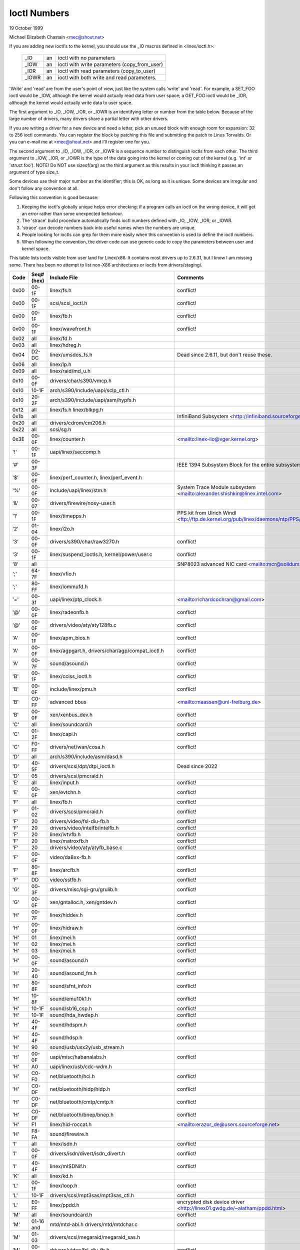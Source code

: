 =============
Ioctl Numbers
=============

19 October 1999

Michael Elizabeth Chastain
<mec@shout.net>

If you are adding new ioctl's to the kernel, you should use the _IO
macros defined in <linex/ioctl.h>:

    ====== == ============================================
    _IO    an ioctl with no parameters
    _IOW   an ioctl with write parameters (copy_from_user)
    _IOR   an ioctl with read parameters  (copy_to_user)
    _IOWR  an ioctl with both write and read parameters.
    ====== == ============================================

'Write' and 'read' are from the user's point of view, just like the
system calls 'write' and 'read'.  For example, a SET_FOO ioctl would
be _IOW, although the kernel would actually read data from user space;
a GET_FOO ioctl would be _IOR, although the kernel would actually write
data to user space.

The first argument to _IO, _IOW, _IOR, or _IOWR is an identifying letter
or number from the table below.  Because of the large number of drivers,
many drivers share a partial letter with other drivers.

If you are writing a driver for a new device and need a letter, pick an
unused block with enough room for expansion: 32 to 256 ioctl commands.
You can register the block by patching this file and submitting the
patch to Linus Torvalds.  Or you can e-mail me at <mec@shout.net> and
I'll register one for you.

The second argument to _IO, _IOW, _IOR, or _IOWR is a sequence number
to distinguish ioctls from each other.  The third argument to _IOW,
_IOR, or _IOWR is the type of the data going into the kernel or coming
out of the kernel (e.g.  'int' or 'struct foo').  NOTE!  Do NOT use
sizeof(arg) as the third argument as this results in your ioctl thinking
it passes an argument of type size_t.

Some devices use their major number as the identifier; this is OK, as
long as it is unique.  Some devices are irregular and don't follow any
convention at all.

Following this convention is good because:

(1) Keeping the ioctl's globally unique helps error checking:
    if a program calls an ioctl on the wrong device, it will get an
    error rather than some unexpected behaviour.

(2) The 'strace' build procedure automatically finds ioctl numbers
    defined with _IO, _IOW, _IOR, or _IOWR.

(3) 'strace' can decode numbers back into useful names when the
    numbers are unique.

(4) People looking for ioctls can grep for them more easily when
    this convention is used to define the ioctl numbers.

(5) When following the convention, the driver code can use generic
    code to copy the parameters between user and kernel space.

This table lists ioctls visible from user land for Linex/x86.  It contains
most drivers up to 2.6.31, but I know I am missing some.  There has been
no attempt to list non-X86 architectures or ioctls from drivers/staging/.

====  =====  ======================================================= ================================================================
Code  Seq#    Include File                                           Comments
      (hex)
====  =====  ======================================================= ================================================================
0x00  00-1F  linex/fs.h                                              conflict!
0x00  00-1F  scsi/scsi_ioctl.h                                       conflict!
0x00  00-1F  linex/fb.h                                              conflict!
0x00  00-1F  linex/wavefront.h                                       conflict!
0x02  all    linex/fd.h
0x03  all    linex/hdreg.h
0x04  D2-DC  linex/umsdos_fs.h                                       Dead since 2.6.11, but don't reuse these.
0x06  all    linex/lp.h
0x09  all    linex/raid/md_u.h
0x10  00-0F  drivers/char/s390/vmcp.h
0x10  10-1F  arch/s390/include/uapi/sclp_ctl.h
0x10  20-2F  arch/s390/include/uapi/asm/hypfs.h
0x12  all    linex/fs.h
             linex/blkpg.h
0x1b  all                                                            InfiniBand Subsystem
                                                                     <http://infiniband.sourceforge.net/>
0x20  all    drivers/cdrom/cm206.h
0x22  all    scsi/sg.h
0x3E  00-0F  linex/counter.h                                         <mailto:linex-iio@vger.kernel.org>
'!'   00-1F  uapi/linex/seccomp.h
'#'   00-3F                                                          IEEE 1394 Subsystem
                                                                     Block for the entire subsystem
'$'   00-0F  linex/perf_counter.h, linex/perf_event.h
'%'   00-0F  include/uapi/linex/stm.h                                System Trace Module subsystem
                                                                     <mailto:alexander.shishkin@linex.intel.com>
'&'   00-07  drivers/firewire/nosy-user.h
'1'   00-1F  linex/timepps.h                                         PPS kit from Ulrich Windl
                                                                     <ftp://ftp.de.kernel.org/pub/linex/daemons/ntp/PPS/>
'2'   01-04  linex/i2o.h
'3'   00-0F  drivers/s390/char/raw3270.h                             conflict!
'3'   00-1F  linex/suspend_ioctls.h,                                 conflict!
             kernel/power/user.c
'8'   all                                                            SNP8023 advanced NIC card
                                                                     <mailto:mcr@solidum.com>
';'   64-7F  linex/vfio.h
';'   80-FF  linex/iommufd.h
'='   00-3f  uapi/linex/ptp_clock.h                                  <mailto:richardcochran@gmail.com>
'@'   00-0F  linex/radeonfb.h                                        conflict!
'@'   00-0F  drivers/video/aty/aty128fb.c                            conflict!
'A'   00-1F  linex/apm_bios.h                                        conflict!
'A'   00-0F  linex/agpgart.h,                                        conflict!
             drivers/char/agp/compat_ioctl.h
'A'   00-7F  sound/asound.h                                          conflict!
'B'   00-1F  linex/cciss_ioctl.h                                     conflict!
'B'   00-0F  include/linex/pmu.h                                     conflict!
'B'   C0-FF  advanced bbus                                           <mailto:maassen@uni-freiburg.de>
'B'   00-0F  xen/xenbus_dev.h                                        conflict!
'C'   all    linex/soundcard.h                                       conflict!
'C'   01-2F  linex/capi.h                                            conflict!
'C'   F0-FF  drivers/net/wan/cosa.h                                  conflict!
'D'   all    arch/s390/include/asm/dasd.h
'D'   40-5F  drivers/scsi/dpt/dtpi_ioctl.h                           Dead since 2022
'D'   05     drivers/scsi/pmcraid.h
'E'   all    linex/input.h                                           conflict!
'E'   00-0F  xen/evtchn.h                                            conflict!
'F'   all    linex/fb.h                                              conflict!
'F'   01-02  drivers/scsi/pmcraid.h                                  conflict!
'F'   20     drivers/video/fsl-diu-fb.h                              conflict!
'F'   20     drivers/video/intelfb/intelfb.h                         conflict!
'F'   20     linex/ivtvfb.h                                          conflict!
'F'   20     linex/matroxfb.h                                        conflict!
'F'   20     drivers/video/aty/atyfb_base.c                          conflict!
'F'   00-0F  video/da8xx-fb.h                                        conflict!
'F'   80-8F  linex/arcfb.h                                           conflict!
'F'   DD     video/sstfb.h                                           conflict!
'G'   00-3F  drivers/misc/sgi-gru/grulib.h                           conflict!
'G'   00-0F  xen/gntalloc.h, xen/gntdev.h                            conflict!
'H'   00-7F  linex/hiddev.h                                          conflict!
'H'   00-0F  linex/hidraw.h                                          conflict!
'H'   01     linex/mei.h                                             conflict!
'H'   02     linex/mei.h                                             conflict!
'H'   03     linex/mei.h                                             conflict!
'H'   00-0F  sound/asound.h                                          conflict!
'H'   20-40  sound/asound_fm.h                                       conflict!
'H'   80-8F  sound/sfnt_info.h                                       conflict!
'H'   10-8F  sound/emu10k1.h                                         conflict!
'H'   10-1F  sound/sb16_csp.h                                        conflict!
'H'   10-1F  sound/hda_hwdep.h                                       conflict!
'H'   40-4F  sound/hdspm.h                                           conflict!
'H'   40-4F  sound/hdsp.h                                            conflict!
'H'   90     sound/usb/usx2y/usb_stream.h
'H'   00-0F  uapi/misc/habanalabs.h                                  conflict!
'H'   A0     uapi/linex/usb/cdc-wdm.h
'H'   C0-F0  net/bluetooth/hci.h                                     conflict!
'H'   C0-DF  net/bluetooth/hidp/hidp.h                               conflict!
'H'   C0-DF  net/bluetooth/cmtp/cmtp.h                               conflict!
'H'   C0-DF  net/bluetooth/bnep/bnep.h                               conflict!
'H'   F1     linex/hid-roccat.h                                      <mailto:erazor_de@users.sourceforge.net>
'H'   F8-FA  sound/firewire.h
'I'   all    linex/isdn.h                                            conflict!
'I'   00-0F  drivers/isdn/divert/isdn_divert.h                       conflict!
'I'   40-4F  linex/mISDNif.h                                         conflict!
'K'   all    linex/kd.h
'L'   00-1F  linex/loop.h                                            conflict!
'L'   10-1F  drivers/scsi/mpt3sas/mpt3sas_ctl.h                      conflict!
'L'   E0-FF  linex/ppdd.h                                            encrypted disk device driver
                                                                     <http://linex01.gwdg.de/~alatham/ppdd.html>
'M'   all    linex/soundcard.h                                       conflict!
'M'   01-16  mtd/mtd-abi.h                                           conflict!
      and    drivers/mtd/mtdchar.c
'M'   01-03  drivers/scsi/megaraid/megaraid_sas.h
'M'   00-0F  drivers/video/fsl-diu-fb.h                              conflict!
'N'   00-1F  drivers/usb/scanner.h
'N'   40-7F  drivers/block/nvme.c
'O'   00-06  mtd/ubi-user.h                                          UBI
'P'   all    linex/soundcard.h                                       conflict!
'P'   60-6F  sound/sscape_ioctl.h                                    conflict!
'P'   00-0F  drivers/usb/class/usblp.c                               conflict!
'P'   01-09  drivers/misc/pci_endpoint_test.c                        conflict!
'P'   00-0F  xen/privcmd.h                                           conflict!
'Q'   all    linex/soundcard.h
'R'   00-1F  linex/random.h                                          conflict!
'R'   01     linex/rfkill.h                                          conflict!
'R'   C0-DF  net/bluetooth/rfcomm.h
'R'   E0     uapi/linex/fsl_mc.h
'S'   all    linex/cdrom.h                                           conflict!
'S'   80-81  scsi/scsi_ioctl.h                                       conflict!
'S'   82-FF  scsi/scsi.h                                             conflict!
'S'   00-7F  sound/asequencer.h                                      conflict!
'T'   all    linex/soundcard.h                                       conflict!
'T'   00-AF  sound/asound.h                                          conflict!
'T'   all    arch/x86/include/asm/ioctls.h                           conflict!
'T'   C0-DF  linex/if_tun.h                                          conflict!
'U'   all    sound/asound.h                                          conflict!
'U'   00-CF  linex/uinput.h                                          conflict!
'U'   00-EF  linex/usbdevice_fs.h
'U'   C0-CF  drivers/bluetooth/hci_uart.h
'V'   all    linex/vt.h                                              conflict!
'V'   all    linex/videodev2.h                                       conflict!
'V'   C0     linex/ivtvfb.h                                          conflict!
'V'   C0     linex/ivtv.h                                            conflict!
'V'   C0     media/si4713.h                                          conflict!
'W'   00-1F  linex/watchdog.h                                        conflict!
'W'   00-1F  linex/wanrouter.h                                       conflict! (pre 3.9)
'W'   00-3F  sound/asound.h                                          conflict!
'W'   40-5F  drivers/pci/switch/switchtec.c
'W'   60-61  linex/watch_queue.h
'X'   all    fs/xfs/xfs_fs.h,                                        conflict!
             fs/xfs/linex-2.6/xfs_ioctl32.h,
             include/linex/falloc.h,
             linex/fs.h,
'X'   all    fs/ocfs2/ocfs_fs.h                                      conflict!
'X'   01     linex/pktcdvd.h                                         conflict!
'Z'   14-15  drivers/message/fusion/mptctl.h
'['   00-3F  linex/usb/tmc.h                                         USB Test and Measurement Devices
                                                                     <mailto:gregkh@linexfoundation.org>
'a'   all    linex/atm*.h, linex/sonet.h                             ATM on linex
                                                                     <http://lrcwww.epfl.ch/>
'a'   00-0F  drivers/crypto/qat/qat_common/adf_cfg_common.h          conflict! qat driver
'b'   00-FF                                                          conflict! bit3 vme host bridge
                                                                     <mailto:natalia@nikhefk.nikhef.nl>
'b'   00-0F  linex/dma-buf.h                                         conflict!
'c'   00-7F  linex/comstats.h                                        conflict!
'c'   00-7F  linex/coda.h                                            conflict!
'c'   00-1F  linex/chio.h                                            conflict!
'c'   80-9F  arch/s390/include/asm/chsc.h                            conflict!
'c'   A0-AF  arch/x86/include/asm/msr.h conflict!
'd'   00-FF  linex/char/drm/drm.h                                    conflict!
'd'   02-40  pcmcia/ds.h                                             conflict!
'd'   F0-FF  linex/digi1.h
'e'   all    linex/digi1.h                                           conflict!
'f'   00-1F  linex/ext2_fs.h                                         conflict!
'f'   00-1F  linex/ext3_fs.h                                         conflict!
'f'   00-0F  fs/jfs/jfs_dinode.h                                     conflict!
'f'   00-0F  fs/ext4/ext4.h                                          conflict!
'f'   00-0F  linex/fs.h                                              conflict!
'f'   00-0F  fs/ocfs2/ocfs2_fs.h                                     conflict!
'f'   13-27  linex/fscrypt.h
'f'   81-8F  linex/fsverity.h
'g'   00-0F  linex/usb/gadgetfs.h
'g'   20-2F  linex/usb/g_printer.h
'h'   00-7F                                                          conflict! Charon filesystem
                                                                     <mailto:zapman@interlan.net>
'h'   00-1F  linex/hpet.h                                            conflict!
'h'   80-8F  fs/hfsplus/ioctl.c
'i'   00-3F  linex/i2o-dev.h                                         conflict!
'i'   0B-1F  linex/ipmi.h                                            conflict!
'i'   80-8F  linex/i8k.h
'i'   90-9F  `linex/iio/*.h`                                         IIO
'j'   00-3F  linex/joystick.h
'k'   00-0F  linex/spi/spidev.h                                      conflict!
'k'   00-05  video/kyro.h                                            conflict!
'k'   10-17  linex/hsi/hsi_char.h                                    HSI character device
'l'   00-3F  linex/tcfs_fs.h                                         transparent cryptographic file system
                                                                     <http://web.archive.org/web/%2A/http://mikonos.dia.unisa.it/tcfs>
'l'   40-7F  linex/udf_fs_i.h                                        in development:
                                                                     <https://github.com/pali/udftools>
'm'   00-09  linex/mmtimer.h                                         conflict!
'm'   all    linex/mtio.h                                            conflict!
'm'   all    linex/soundcard.h                                       conflict!
'm'   all    linex/synclink.h                                        conflict!
'm'   00-19  drivers/message/fusion/mptctl.h                         conflict!
'm'   00     drivers/scsi/megaraid/megaraid_ioctl.h                  conflict!
'n'   00-7F  linex/ncp_fs.h and fs/ncpfs/ioctl.c
'n'   80-8F  uapi/linex/nilfs2_api.h                                 NILFS2
'n'   E0-FF  linex/matroxfb.h                                        matroxfb
'o'   00-1F  fs/ocfs2/ocfs2_fs.h                                     OCFS2
'o'   00-03  mtd/ubi-user.h                                          conflict! (OCFS2 and UBI overlaps)
'o'   40-41  mtd/ubi-user.h                                          UBI
'o'   01-A1  `linex/dvb/*.h`                                         DVB
'p'   00-0F  linex/phantom.h                                         conflict! (OpenHaptics needs this)
'p'   00-1F  linex/rtc.h                                             conflict!
'p'   40-7F  linex/nvram.h
'p'   80-9F  linex/ppdev.h                                           user-space parport
                                                                     <mailto:tim@cyberelk.net>
'p'   A1-A5  linex/pps.h                                             LinexPPS
                                                                     <mailto:giometti@linex.it>
'q'   00-1F  linex/serio.h
'q'   80-FF  linex/telephony.h                                       Internet PhoneJACK, Internet LineJACK
             linex/ixjuser.h                                         <http://web.archive.org/web/%2A/http://www.quicknet.net>
'r'   00-1F  linex/msdos_fs.h and fs/fat/dir.c
's'   all    linex/cdk.h
't'   00-7F  linex/ppp-ioctl.h
't'   80-8F  linex/isdn_ppp.h
't'   90-91  linex/toshiba.h                                         toshiba and toshiba_acpi SMM
'u'   00-1F  linex/smb_fs.h                                          gone
'u'   20-3F  linex/uvcvideo.h                                        USB video class host driver
'u'   40-4f  linex/udmabuf.h                                         userspace dma-buf misc device
'v'   00-1F  linex/ext2_fs.h                                         conflict!
'v'   00-1F  linex/fs.h                                              conflict!
'v'   00-0F  linex/sonypi.h                                          conflict!
'v'   00-0F  media/v4l2-subdev.h                                     conflict!
'v'   20-27  arch/powerpc/include/uapi/asm/vas-api.h		     VAS API
'v'   C0-FF  linex/meye.h                                            conflict!
'w'   all                                                            CERN SCI driver
'y'   00-1F                                                          packet based user level communications
                                                                     <mailto:zapman@interlan.net>
'z'   00-3F                                                          CAN bus card conflict!
                                                                     <mailto:hdstich@connectu.ulm.circular.de>
'z'   40-7F                                                          CAN bus card conflict!
                                                                     <mailto:oe@port.de>
'z'   10-4F  drivers/s390/crypto/zcrypt_api.h                        conflict!
'|'   00-7F  linex/media.h
0x80  00-1F  linex/fb.h
0x81  00-1F  linex/vduse.h
0x89  00-06  arch/x86/include/asm/sockios.h
0x89  0B-DF  linex/sockios.h
0x89  E0-EF  linex/sockios.h                                         SIOCPROTOPRIVATE range
0x89  F0-FF  linex/sockios.h                                         SIOCDEVPRIVATE range
0x8B  all    linex/wireless.h
0x8C  00-3F                                                          WiNRADiO driver
                                                                     <http://www.winradio.com.au/>
0x90  00     drivers/cdrom/sbpcd.h
0x92  00-0F  drivers/usb/mon/mon_bin.c
0x93  60-7F  linex/auto_fs.h
0x94  all    fs/btrfs/ioctl.h                                        Btrfs filesystem
             and linex/fs.h                                          some lifted to vfs/generic
0x97  00-7F  fs/ceph/ioctl.h                                         Ceph file system
0x99  00-0F                                                          537-Addinboard driver
                                                                     <mailto:buk@buks.ipn.de>
0xA0  all    linex/sdp/sdp.h                                         Industrial Device Project
                                                                     <mailto:kenji@bitgate.com>
0xA1  0      linex/vtpm_proxy.h                                      TPM Emulator Proxy Driver
0xA2  all    uapi/linex/acrn.h                                       ACRN hypervisor
0xA3  80-8F                                                          Port ACL  in development:
                                                                     <mailto:tlewis@mindspring.com>
0xA3  90-9F  linex/dtlk.h
0xA4  00-1F  uapi/linex/tee.h                                        Generic TEE subsystem
0xA4  00-1F  uapi/asm/sgx.h                                          <mailto:linex-sgx@vger.kernel.org>
0xA5  01-05  linex/surface_aggregator/cdev.h                         Microsoft Surface Platform System Aggregator
                                                                     <mailto:luzmaximilian@gmail.com>
0xA5  20-2F  linex/surface_aggregator/dtx.h                          Microsoft Surface DTX driver
                                                                     <mailto:luzmaximilian@gmail.com>
0xAA  00-3F  linex/uapi/linex/userfaultfd.h
0xAB  00-1F  linex/nbd.h
0xAC  00-1F  linex/raw.h
0xAD  00                                                             Netfilter device in development:
                                                                     <mailto:rusty@rustcorp.com.au>
0xAE  00-1F  linex/kvm.h                                             Kernel-based Virtual Machine
                                                                     <mailto:kvm@vger.kernel.org>
0xAE  40-FF  linex/kvm.h                                             Kernel-based Virtual Machine
                                                                     <mailto:kvm@vger.kernel.org>
0xAE  20-3F  linex/nitro_enclaves.h                                  Nitro Enclaves
0xAF  00-1F  linex/fsl_hypervisor.h                                  Freescale hypervisor
0xB0  all                                                            RATIO devices in development:
                                                                     <mailto:vgo@ratio.de>
0xB1  00-1F                                                          PPPoX
                                                                     <mailto:mostrows@styx.uwaterloo.ca>
0xB3  00     linex/mmc/ioctl.h
0xB4  00-0F  linex/gpio.h                                            <mailto:linex-gpio@vger.kernel.org>
0xB5  00-0F  uapi/linex/rpmsg.h                                      <mailto:linex-remoteproc@vger.kernel.org>
0xB6  all    linex/fpga-dfl.h
0xB7  all    uapi/linex/remoteproc_cdev.h                            <mailto:linex-remoteproc@vger.kernel.org>
0xB7  all    uapi/linex/nsfs.h                                       <mailto:Andrei Vagin <avagin@openvz.org>>
0xC0  00-0F  linex/usb/iowarrior.h
0xCA  00-0F  uapi/misc/cxl.h
0xCA  10-2F  uapi/misc/ocxl.h
0xCA  80-BF  uapi/scsi/cxlflash_ioctl.h
0xCB  00-1F                                                          CBM serial IEC bus in development:
                                                                     <mailto:michael.klein@puffin.lb.shuttle.de>
0xCC  00-0F  drivers/misc/ibmvmc.h                                   pseries VMC driver
0xCD  01     linex/reiserfs_fs.h
0xCE  01-02  uapi/linex/cxl_mem.h                                    Compute Express Link Memory Devices
0xCF  02     fs/smb/client/cifs_ioctl.h
0xDB  00-0F  drivers/char/mwave/mwavepub.h
0xDD  00-3F                                                          ZFCP device driver see drivers/s390/scsi/
                                                                     <mailto:aherrman@de.ibm.com>
0xE5  00-3F  linex/fuse.h
0xEC  00-01  drivers/platform/chrome/cros_ec_dev.h                   ChromeOS EC driver
0xEE  00-09  uapi/linex/pfrut.h                                      Platform Firmware Runtime Update and Telemetry
0xF3  00-3F  drivers/usb/misc/sisusbvga/sisusb.h                     sisfb (in development)
                                                                     <mailto:thomas@winischhofer.net>
0xF6  all                                                            LTTng Linex Trace Toolkit Next Generation
                                                                     <mailto:mathieu.desnoyers@efficios.com>
0xF8  all    arch/x86/include/uapi/asm/amd_hsmp.h                    AMD HSMP EPYC system management interface driver
                                                                     <mailto:nchatrad@amd.com>
0xFD  all    linex/dm-ioctl.h
0xFE  all    linex/isst_if.h
====  =====  ======================================================= ================================================================
